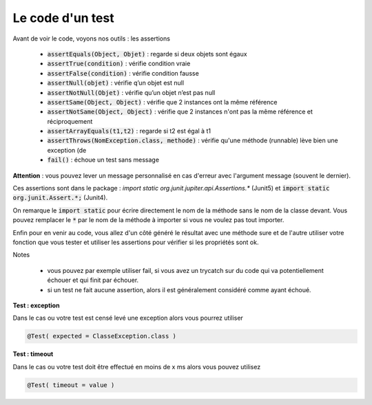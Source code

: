 ========================
Le code d'un test
========================

Avant de voir le code, voyons nos outils : les assertions

	*	:code:`assertEquals(Object, Objet)` : regarde si deux objets sont égaux
	*	:code:`assertTrue(condition)` :	vérifie condition vraie
	*	:code:`assertFalse(condition)` : vérifie condition fausse
	*	:code:`assertNull(objet)` : vérifie q’un objet est null
	*	:code:`assertNotNull(Objet)` : vérifie qu’un objet n’est pas null
	*	:code:`assertSame(Object, Object)` : vérifie que 2 instances ont la même référence
	*	:code:`assertNotSame(Object, Object)` : vérifie que 2 instances n'ont pas la même référence et réciproquement
	*	:code:`assertArrayEquals(t1,t2)` : regarde si t2 est égal à t1
	* :code:`assertThrows(NomException.class, methode)` : vérifie qu'une méthode (runnable) lève bien une exception (de
	*	:code:`fail()` : échoue un test sans message

**Attention** : vous pouvez lever un message personnalisé en cas d'erreur avec l'argument message
(souvent le dernier).

Ces assertions sont dans le package : `import static org.junit.jupiter.api.Assertions.*` (Junit5) et
:code:`import static org.junit.Assert.*;` (Junit4).

On remarque le :code:`import static` pour écrire directement le nom de la méthode sans le nom
de la classe devant. Vous pouvez remplacer le :code:`*` par le nom de la méthode à importer
si vous ne voulez pas tout importer.

Enfin pour en venir au code, vous allez d'un côté généré le résultat avec une méthode sure
et de l'autre utiliser votre fonction que vous tester et utiliser les assertions pour vérifier
si les propriétés sont ok.

Notes

	*

		vous pouvez par exemple utiliser fail, si vous avez un trycatch sur du code qui va potentiellement échouer
		et qui finit par échouer.

	* si un test ne fait aucune assertion, alors il est généralement considéré comme ayant échoué.

**Test : exception**

Dans le cas ou votre test est censé levé une exception alors vous pourrez utiliser

.. code:: java

	@Test( expected = ClasseException.class )

**Test : timeout**

Dans le cas ou votre test doit être effectué en moins de x ms alors vous pouvez utilisez

.. code:: java

	@Test( timeout = value )